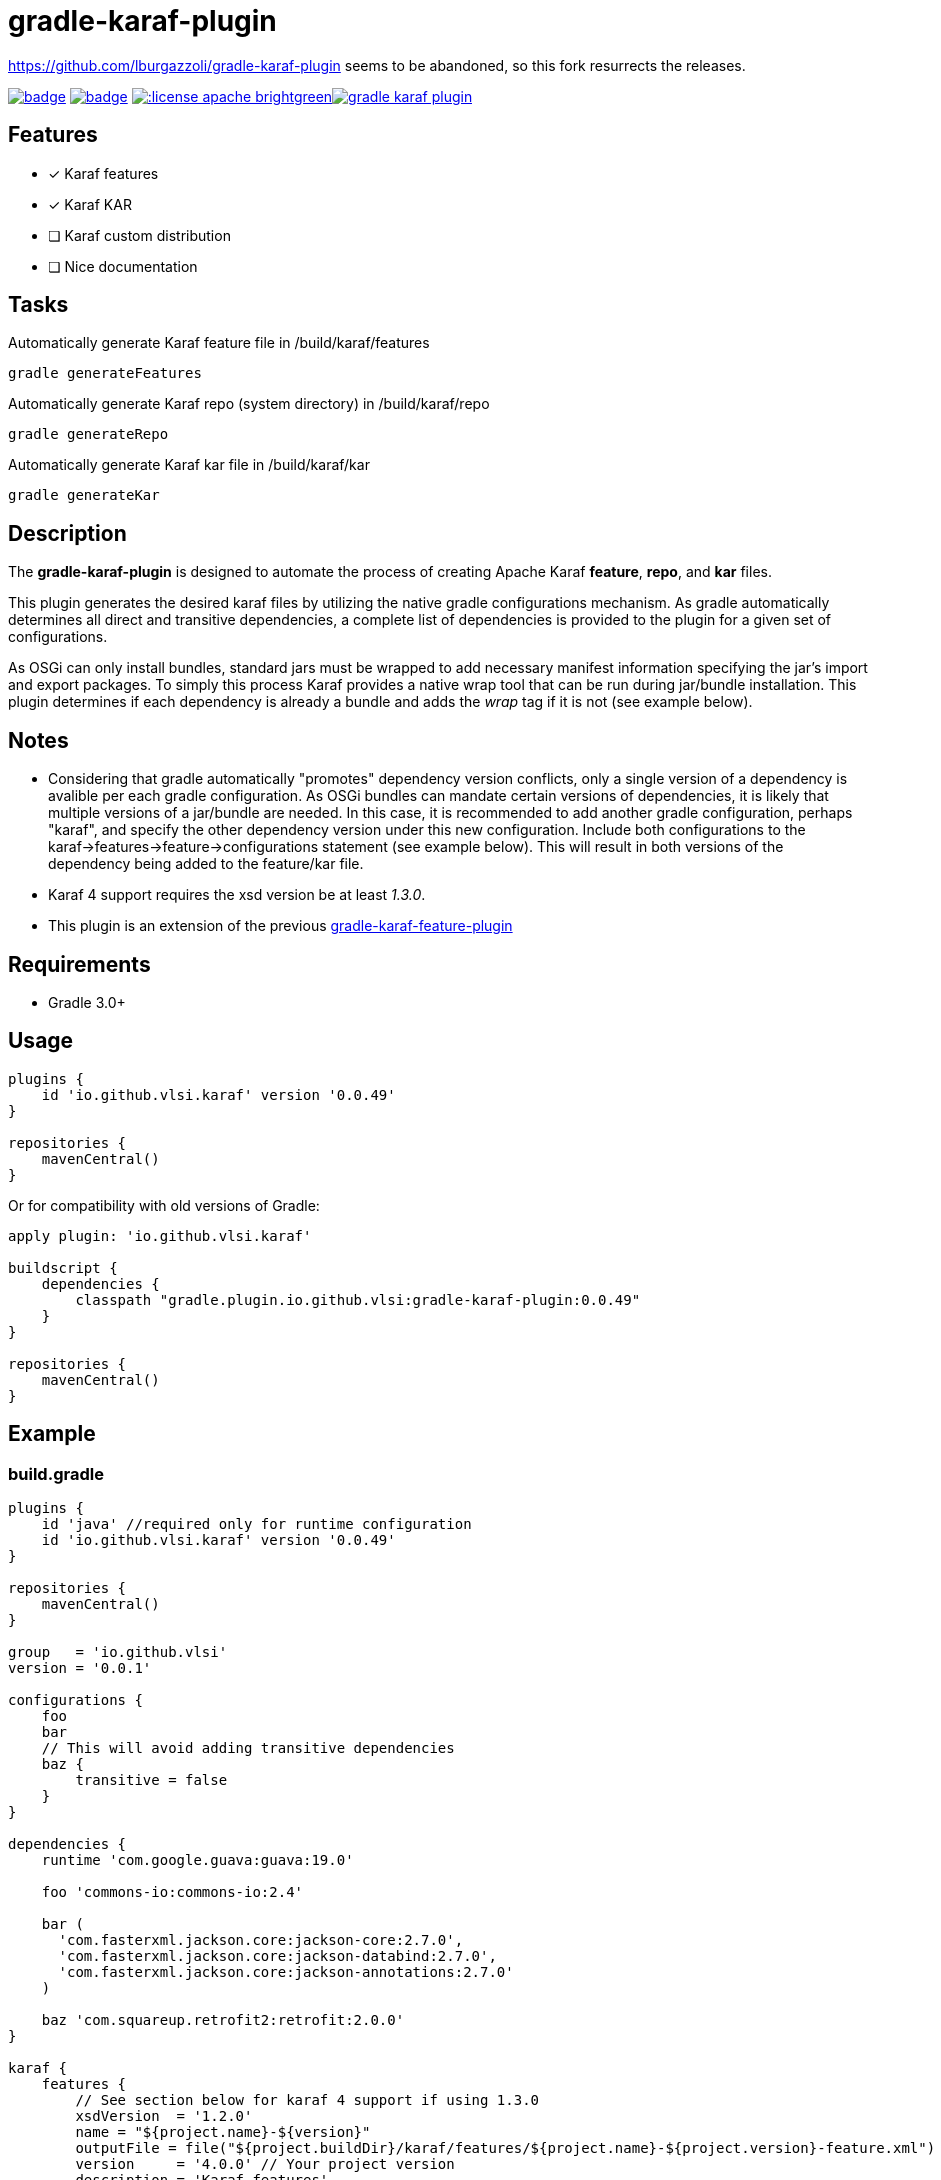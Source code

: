 gradle-karaf-plugin
===================

https://github.com/lburgazzoli/gradle-karaf-plugin seems to be abandoned, so this fork resurrects the releases.

image:https://github.com/vlsi/gradle-karaf-plugin/workflows/Build%20PR/badge.svg[title="Build Status", link="https://github.com/vlsi/gradle-karaf-plugin/actions"] image:https://maven-badges.herokuapp.com/maven-central/io.github.vlsi/gradle-karaf-plugin/badge.svg[title="Maven Central", link="https://maven-badges.herokuapp.com/maven-central/io.github.vlsi/gradle-karaf-plugin"] image:http://img.shields.io/:license-apache-brightgreen.svg[title="License", link="http://www.apache.org/licenses/LICENSE-2.0.html"]image:https://badges.gitter.im/vlsi/gradle-karaf-plugin.svg[link="https://gitter.im/vlsi/gradle-karaf-plugin?utm_source=badge&utm_medium=badge&utm_campaign=pr-badge&utm_content=badge"]

== Features

- [x] Karaf features
- [x] Karaf KAR
- [ ] Karaf custom distribution
- [ ] Nice documentation

== Tasks
Automatically generate Karaf feature file in /build/karaf/features
[source,groovy]
----
gradle generateFeatures
----

Automatically generate Karaf repo (system directory) in /build/karaf/repo
[source,groovy]
----
gradle generateRepo
----

Automatically generate Karaf kar file in /build/karaf/kar
[source,groovy]
----
gradle generateKar
----


== Description

The *gradle-karaf-plugin* is designed to automate the process of creating Apache Karaf *feature*, *repo*, and *kar* files.

This plugin generates the desired karaf files by utilizing the native gradle configurations mechanism. As gradle automatically determines all direct and transitive dependencies, a complete list of dependencies is provided to the plugin for a given set of configurations.

As OSGi can only install bundles, standard jars must be wrapped to add necessary manifest information specifying the jar's import and export packages. To simply this process Karaf provides a native wrap tool that can be run during jar/bundle installation. This plugin determines if each dependency is already a bundle and adds the _wrap_ tag if it is not (see example below).

== Notes
 - Considering that gradle automatically "promotes" dependency version conflicts, only a single version of a dependency is avalible per each gradle configuration. As OSGi bundles can mandate certain versions of dependencies, it is likely that multiple versions of a jar/bundle are needed. In this case, it is recommended to add another gradle configuration, perhaps "karaf", and specify the other dependency version under this new configuration. Include both configurations to the karaf->features->feature->configurations statement (see example below). This will result in both versions of the dependency being added to the feature/kar file.

 - Karaf 4 support requires the xsd version be at least '1.3.0'.

 - This plugin is an extension of the previous https://github.com/vlsi/gradle-karaf-features-plugin[gradle-karaf-feature-plugin^]

== Requirements
 - Gradle 3.0+

== Usage
[source,groovy]
----
plugins {
    id 'io.github.vlsi.karaf' version '0.0.49'
}

repositories {
    mavenCentral()
}
----
Or for compatibility with old versions of Gradle:
[source,groovy]
----
apply plugin: 'io.github.vlsi.karaf'

buildscript {
    dependencies {
        classpath "gradle.plugin.io.github.vlsi:gradle-karaf-plugin:0.0.49"
    }
}

repositories {
    mavenCentral()
}
----

== Example

=== build.gradle

[source,groovy]
----
plugins {
    id 'java' //required only for runtime configuration
    id 'io.github.vlsi.karaf' version '0.0.49'
}

repositories {
    mavenCentral()
}

group   = 'io.github.vlsi'
version = '0.0.1'

configurations {
    foo
    bar
    // This will avoid adding transitive dependencies
    baz {
        transitive = false
    }
}

dependencies {
    runtime 'com.google.guava:guava:19.0'

    foo 'commons-io:commons-io:2.4'

    bar (
      'com.fasterxml.jackson.core:jackson-core:2.7.0',
      'com.fasterxml.jackson.core:jackson-databind:2.7.0',
      'com.fasterxml.jackson.core:jackson-annotations:2.7.0'
    )

    baz 'com.squareup.retrofit2:retrofit:2.0.0'
}

karaf {
    features {
        // See section below for karaf 4 support if using 1.3.0
        xsdVersion  = '1.2.0'
        name = "${project.name}-${version}"
        outputFile = file("${project.buildDir}/karaf/features/${project.name}-${project.version}-feature.xml")
        version     = '4.0.0' // Your project version
        description = 'Karaf features'

        // Include the current project, false by default
        includeProject = false

        // Add in extra repositories to the features xml file
        repository "mvn:org.apache.karaf.features/standard/4.0.0/xml/features"

        // Define a feature named 'my-feature1' with dependencies from runtime configuration (default if java plugin is enabled) and 'foo'
        feature {
            name        = 'my-feature1'
            description = 'Includes runtime and foo dependencies'

            // Include one or more additional configuration
            configuration 'foo'
        }

        // Define a feature named 'my-feature2' with dependencies from 'bar' and 'baz' configurations
        feature {
            name        = 'my-feature2'
            description = 'Includes runtime, bar and baz dependencies'

            // Override configurations
            configurations 'bar', 'baz'
        }

        feature {
            name        = 'my-feature3'
            description = 'Feature with capabilities'

            // Override configurations
            configurations 'foo', 'bar'

            // Add feature dependency (newest)
            feature 'aries-proxy'

            // Customize artifacts with group 'com.fasterxml.jackson.core'
            bundle ('com.fasterxml.jackson.core') {
                attribute 'start-level', '20'
            }

            conditional('bundle') {
                bundle 'commons-io:commons-io'
            }
            capability('osgi.service') {
                effective = 'active'
                extra     = 'objectClass=org.apache.aries.blueprint.services.ParserService'
            }

            capability('osgi.extender') {
                extra     = 'osgi.extender="osgi.blueprint";uses:="org.osgi.service.blueprint.container,org.osgi.service.blueprint.reflect";version:Version="1.0"'
            }
        }

        // Define a feature named 'my-feature4'
        feature {
            name        = 'my-feature4'
            description = 'Feature with config file'

            configurations 'foo'

            // Add configFile entry
            configFile {
                filename = "/etc/my-file.xml"
                uri      = "mvn:com.my.company/my.artifact/${project.version}/xml/my-file"
            }

            // Add configFile entry and copy a local file to the kar repository
            configFile {
                filename = '${karaf.etc}/my.Config.cfg'
                file     = file("resources/my.Config.cfg")
                uri      = "mvn:com.my.company/my.artifact/${project.version}/cfg/features"
                override = true // (optional) Override existing configuration files within karaf. False by default
            }
        }
    }

    // Enable generation of an OSGi bundles repository, laid out as a Maven 2 repository based on
    // the features defined above. This can be used to provision the 'system' directory of a
    // custom Karaf distribution.
    // To generate repo use generateRepo, assemble or install
    repo {
    }

    // Enable generation of Karaf Archive KAR based on features defined above.
    // To generate kar either use generateKar, assemble or install
    kar {
        // Optionally set the kar name, default is:
        //
        //     ${features.name}-${features.version}.kar
        //
        // Extension is automatically set to .kar
        archiveName = 'foo'
    }
}
----

=== Generated Result from "gradle generateFeatures"

[source,xml]
----
<?xml version="1.0" encoding="UTF-8" standalone="yes"?>
<features xmlns="http://karaf.apache.org/xmlns/features/v1.2.0" name="my.project-0.0.1">
  <repository>mvn:org.apache.karaf.features/standard/4.0.0/xml/features</repository>
  <feature name="my-feature1" version="0.0.1" description="Includes runtime and foo dependencies">
    <bundle>mvn:com.google.guava/guava/19.0</bundle>
    <bundle>mvn:commons-io/commons-io/2.4</bundle>
  </feature>
  <feature name="my-feature2" version="0.0.1" description="Includes runtime, bar and baz dependencies">
    <bundle>mvn:com.fasterxml.jackson.core/jackson-core/2.7.0</bundle>
    <bundle>mvn:com.fasterxml.jackson.core/jackson-annotations/2.7.0</bundle>
    <bundle>mvn:com.fasterxml.jackson.core/jackson-databind/2.7.0</bundle>
    <!--
        as squareup's jars a re not OSGi ready, the plugin automatically adds wrap instruction
    -->
    <bundle>wrap:mvn:com.squareup.retrofit2/retrofit/2.0.0</bundle>
  </feature>
  <feature name="my-feature3" version="0.0.1" description="Feature with capabilities">
    <feature>aries-proxy</feature>
    <bundle start-level="20">mvn:com.fasterxml.jackson.core/jackson-core/2.7.0</bundle>
    <bundle start-level="20">mvn:com.fasterxml.jackson.core/jackson-annotations/2.7.0</bundle>
    <bundle start-level="20">mvn:com.fasterxml.jackson.core/jackson-databind/2.7.0</bundle>
    <conditional>
      <condition>bundle</condition>
      <bundle>mvn:commons-io/commons-io/2.4</bundle>
    </conditional>
    <capability>osgi.service;effective:='active';resolution:='mandatory';objectClass=org.apache.aries.blueprint.services.ParserService</capability>
    <capability>osgi.extender;effective:='resolve';resolution:='mandatory';osgi.extender="osgi.blueprint";uses:="org.osgi.service.blueprint.container,org.osgi.service.blueprint.reflect";version:Version="1.0"</capability>
  </feature>
  <feature name="my-feature4" version="0.0.1" description="Feature with config file">
    <configfile finalname="/etc/my-file.xml">mvn:com.my.company/my.artifact/0.0.1/xml/my-file</configfile>
    <configfile finalname="${karaf.etc}/my.Config.cfg" override="true">mvn:com.my.company/my.artifact/0.0.1/cfg/features</configfile>
    <bundle>mvn:commons-io/commons-io/2.4</bundle>
  </feature>
</features>
----

=== Karaf 4 Support


Karaf 4 features xsd v1.3.0 partially supported
[source,groovy]
----
<feature version="1.2.3" dependency="true">dependent-feature</feature>
----

To generate this stuff

1. Set xsdVersion to 1.3.0
2. Use dependency with configuration closure

[source,groovy]
----
karaf {
  features {
    xsdVersion = '1.3.0'
    name = "${project.name}-${version}"
    outputFile = file("${project.buildDir}/karaf/features/${project.name}-feature.xml")
    mainFeature {
      name = 'main-feature-name'
      feature('dependent-feature') {
        dependency = true              //false by default
        version = "1.2.3"              //empty by default
      }
    }
  }
}
----

generated file `build/karaf/features/project1-feature.xml` will look like below

[source,groovy]
----

<features xmlns='http://karaf.apache.org/xmlns/features/v1.3.0' name='featuresName'>
  <feature name='main-feature-name' version='1.0.0'>
    <feature version="1.2.3" dependency="true">dependent-feature</feature>
  </feature>
</features>

----
